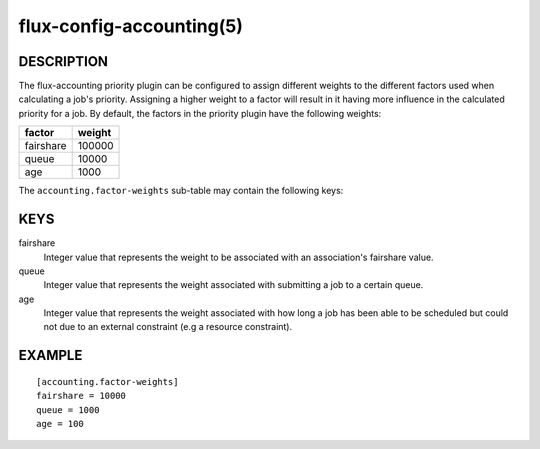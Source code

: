=========================
flux-config-accounting(5)
=========================


DESCRIPTION
===========

The flux-accounting priority plugin can be configured to assign different
weights to the different factors used when calculating a job's priority.
Assigning a higher weight to a factor will result in it having more
influence in the calculated priority for a job. By default, the factors in
the priority plugin have the following weights:

+-------------+--------+
| factor      | weight |
+=============+========+
| fairshare   | 100000 |
+-------------+--------+
| queue       | 10000  |
+-------------+--------+
| age         | 1000   |
+-------------+--------+

The ``accounting.factor-weights`` sub-table may contain the following keys:


KEYS
====

fairshare
    Integer value that represents the weight to be associated with an
    association's fairshare value.

queue
   Integer value that represents the weight associated with submitting a job
   to a certain queue.

age
   Integer value that represents the weight associated with how long a job has
   been able to be scheduled but could not due to an external constraint (e.g
   a resource constraint).


EXAMPLE
=======

::

   [accounting.factor-weights]
   fairshare = 10000
   queue = 1000
   age = 100

